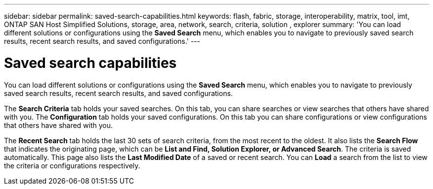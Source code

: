 ---
sidebar: sidebar
permalink: saved-search-capabilities.html
keywords: flash, fabric, storage, interoperability, matrix, tool, imt, ONTAP SAN Host Simplified Solutions, storage, area, network, search, criteria, solution , explorer
summary:  'You can load different solutions or configurations using the *Saved Search* menu, which enables you to navigate to previously saved search results, recent search results, and saved configurations.'
---

= Saved search capabilities
:icons: font
:imagesdir: ./media/


[.lead]
You can load different solutions or configurations using the *Saved Search* menu, which enables you to navigate to previously saved search results, recent search results, and saved configurations.

The *Search Criteria* tab holds your saved searches. On this tab, you can share searches or view searches that others have shared with you.
The *Configuration* tab holds your saved configurations. On this tab you can share configurations or view configurations that others have shared with you.

The *Recent Search* tab holds the last 30 sets of search criteria, from the most recent to the oldest. It also lists the *Search Flow* that indicates the originating page, which can be *List and Find, Solution Explorer, or Advanced Search*. The criteria is saved automatically. This page also lists the *Last Modified Date* of a saved or recent search. You can *Load* a search from the list to view the criteria or configurations respectively.
